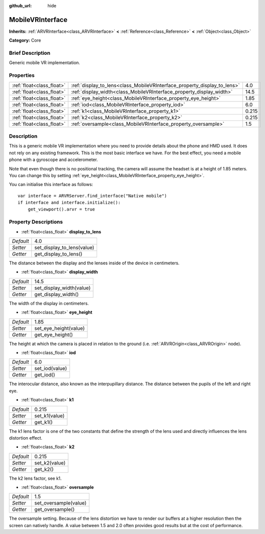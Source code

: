 :github_url: hide

.. Generated automatically by doc/tools/makerst.py in Godot's source tree.
.. DO NOT EDIT THIS FILE, but the MobileVRInterface.xml source instead.
.. The source is found in doc/classes or modules/<name>/doc_classes.

.. _class_MobileVRInterface:

MobileVRInterface
=================

**Inherits:** :ref:`ARVRInterface<class_ARVRInterface>` **<** :ref:`Reference<class_Reference>` **<** :ref:`Object<class_Object>`

**Category:** Core

Brief Description
-----------------

Generic mobile VR implementation.

Properties
----------

+---------------------------+--------------------------------------------------------------------------+-------+
| :ref:`float<class_float>` | :ref:`display_to_lens<class_MobileVRInterface_property_display_to_lens>` | 4.0   |
+---------------------------+--------------------------------------------------------------------------+-------+
| :ref:`float<class_float>` | :ref:`display_width<class_MobileVRInterface_property_display_width>`     | 14.5  |
+---------------------------+--------------------------------------------------------------------------+-------+
| :ref:`float<class_float>` | :ref:`eye_height<class_MobileVRInterface_property_eye_height>`           | 1.85  |
+---------------------------+--------------------------------------------------------------------------+-------+
| :ref:`float<class_float>` | :ref:`iod<class_MobileVRInterface_property_iod>`                         | 6.0   |
+---------------------------+--------------------------------------------------------------------------+-------+
| :ref:`float<class_float>` | :ref:`k1<class_MobileVRInterface_property_k1>`                           | 0.215 |
+---------------------------+--------------------------------------------------------------------------+-------+
| :ref:`float<class_float>` | :ref:`k2<class_MobileVRInterface_property_k2>`                           | 0.215 |
+---------------------------+--------------------------------------------------------------------------+-------+
| :ref:`float<class_float>` | :ref:`oversample<class_MobileVRInterface_property_oversample>`           | 1.5   |
+---------------------------+--------------------------------------------------------------------------+-------+

Description
-----------

This is a generic mobile VR implementation where you need to provide details about the phone and HMD used. It does not rely on any existing framework. This is the most basic interface we have. For the best effect, you need a mobile phone with a gyroscope and accelerometer.

Note that even though there is no positional tracking, the camera will assume the headset is at a height of 1.85 meters. You can change this by setting :ref:`eye_height<class_MobileVRInterface_property_eye_height>`.

You can initialise this interface as follows:

::

    var interface = ARVRServer.find_interface("Native mobile")
    if interface and interface.initialize():
        get_viewport().arvr = true

Property Descriptions
---------------------

.. _class_MobileVRInterface_property_display_to_lens:

- :ref:`float<class_float>` **display_to_lens**

+-----------+----------------------------+
| *Default* | 4.0                        |
+-----------+----------------------------+
| *Setter*  | set_display_to_lens(value) |
+-----------+----------------------------+
| *Getter*  | get_display_to_lens()      |
+-----------+----------------------------+

The distance between the display and the lenses inside of the device in centimeters.

.. _class_MobileVRInterface_property_display_width:

- :ref:`float<class_float>` **display_width**

+-----------+--------------------------+
| *Default* | 14.5                     |
+-----------+--------------------------+
| *Setter*  | set_display_width(value) |
+-----------+--------------------------+
| *Getter*  | get_display_width()      |
+-----------+--------------------------+

The width of the display in centimeters.

.. _class_MobileVRInterface_property_eye_height:

- :ref:`float<class_float>` **eye_height**

+-----------+-----------------------+
| *Default* | 1.85                  |
+-----------+-----------------------+
| *Setter*  | set_eye_height(value) |
+-----------+-----------------------+
| *Getter*  | get_eye_height()      |
+-----------+-----------------------+

The height at which the camera is placed in relation to the ground (i.e. :ref:`ARVROrigin<class_ARVROrigin>` node).

.. _class_MobileVRInterface_property_iod:

- :ref:`float<class_float>` **iod**

+-----------+----------------+
| *Default* | 6.0            |
+-----------+----------------+
| *Setter*  | set_iod(value) |
+-----------+----------------+
| *Getter*  | get_iod()      |
+-----------+----------------+

The interocular distance, also known as the interpupillary distance. The distance between the pupils of the left and right eye.

.. _class_MobileVRInterface_property_k1:

- :ref:`float<class_float>` **k1**

+-----------+---------------+
| *Default* | 0.215         |
+-----------+---------------+
| *Setter*  | set_k1(value) |
+-----------+---------------+
| *Getter*  | get_k1()      |
+-----------+---------------+

The k1 lens factor is one of the two constants that define the strength of the lens used and directly influences the lens distortion effect.

.. _class_MobileVRInterface_property_k2:

- :ref:`float<class_float>` **k2**

+-----------+---------------+
| *Default* | 0.215         |
+-----------+---------------+
| *Setter*  | set_k2(value) |
+-----------+---------------+
| *Getter*  | get_k2()      |
+-----------+---------------+

The k2 lens factor, see k1.

.. _class_MobileVRInterface_property_oversample:

- :ref:`float<class_float>` **oversample**

+-----------+-----------------------+
| *Default* | 1.5                   |
+-----------+-----------------------+
| *Setter*  | set_oversample(value) |
+-----------+-----------------------+
| *Getter*  | get_oversample()      |
+-----------+-----------------------+

The oversample setting. Because of the lens distortion we have to render our buffers at a higher resolution then the screen can natively handle. A value between 1.5 and 2.0 often provides good results but at the cost of performance.


